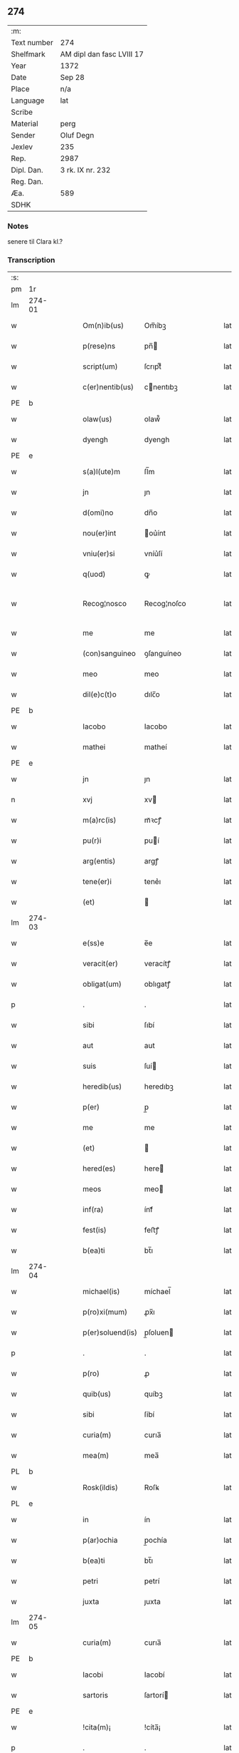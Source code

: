 ** 274
| :m:         |                           |
| Text number | 274                       |
| Shelfmark   | AM dipl dan fasc LVIII 17 |
| Year        | 1372                      |
| Date        | Sep 28                    |
| Place       | n/a                       |
| Language    | lat                       |
| Scribe      |                           |
| Material    | perg                      |
| Sender      | Oluf Degn                 |
| Jexlev      | 235                       |
| Rep.        | 2987                      |
| Dipl. Dan.  | 3 rk. IX nr. 232          |
| Reg. Dan.   |                           |
| Æa.         | 589                       |
| SDHK        |                           |

*** Notes
senere til Clara kl.?

*** Transcription
| :s: |        |   |   |   |   |                  |              |   |   |   |                                 |     |   |   |   |               |
| pm  | 1r     |   |   |   |   |                  |              |   |   |   |                                 |     |   |   |   |               |
| lm  | 274-01 |   |   |   |   |                  |              |   |   |   |                                 |     |   |   |   |               |
| w   |        |   |   |   |   | Om(n)ib(us)      | Om̅íbꝫ        |   |   |   |                                 | lat |   |   |   |        274-01 |
| w   |        |   |   |   |   | p(rese)ns        | pn̅          |   |   |   |                                 | lat |   |   |   |        274-01 |
| w   |        |   |   |   |   | script(um)       | ſcrıptͫ       |   |   |   |                                 | lat |   |   |   |        274-01 |
| w   |        |   |   |   |   | c(er)nentib(us)  | cnentıbꝫ    |   |   |   |                                 | lat |   |   |   |        274-01 |
| PE  | b      |   |   |   |   |                  |              |   |   |   |                                 |     |   |   |   |               |
| w   |        |   |   |   |   | olaw(us)         | olaw᷒         |   |   |   |                                 | lat |   |   |   |        274-01 |
| w   |        |   |   |   |   | dyengh           | dyengh       |   |   |   |                                 | lat |   |   |   |        274-01 |
| PE  | e      |   |   |   |   |                  |              |   |   |   |                                 |     |   |   |   |               |
| w   |        |   |   |   |   | s(a)l(ute)m      | ſl̅m          |   |   |   |                                 | lat |   |   |   |        274-01 |
| w   |        |   |   |   |   | jn               | ȷn           |   |   |   |                                 | lat |   |   |   |        274-01 |
| w   |        |   |   |   |   | d(omi)no         | dn̅o          |   |   |   |                                 | lat |   |   |   |        274-01 |
| w   |        |   |   |   |   | nou(er)int       | ou͛ínt       |   |   |   |                                 | lat |   |   |   |        274-01 |
| w   |        |   |   |   |   | vniu(er)si       | vníu͛ſí       |   |   |   |                                 | lat |   |   |   |        274-01 |
| w   |        |   |   |   |   | q(uod)           | ꝙ            |   |   |   |                                 | lat |   |   |   |        274-01 |
| w   |        |   |   |   |   | Recog¦nosco      | Recog¦noſco  |   |   |   |                                 | lat |   |   |   | 274-01—274-02 |
| w   |        |   |   |   |   | me               | me           |   |   |   |                                 | lat |   |   |   |        274-02 |
| w   |        |   |   |   |   | (con)sanguineo   | ꝯſanguíneo   |   |   |   |                                 | lat |   |   |   |        274-02 |
| w   |        |   |   |   |   | meo              | meo          |   |   |   |                                 | lat |   |   |   |        274-02 |
| w   |        |   |   |   |   | dil(e)c(t)o      | dılc̅o        |   |   |   |                                 | lat |   |   |   |        274-02 |
| PE  | b      |   |   |   |   |                  |              |   |   |   |                                 |     |   |   |   |               |
| w   |        |   |   |   |   | Iacobo           | Iacobo       |   |   |   |                                 | lat |   |   |   |        274-02 |
| w   |        |   |   |   |   | mathei           | matheí       |   |   |   |                                 | lat |   |   |   |        274-02 |
| PE  | e      |   |   |   |   |                  |              |   |   |   |                                 |     |   |   |   |               |
| w   |        |   |   |   |   | jn               | ȷn           |   |   |   |                                 | lat |   |   |   |        274-02 |
| n   |        |   |   |   |   | xvj              | xv          |   |   |   |                                 | lat |   |   |   |        274-02 |
| w   |        |   |   |   |   | m(a)rc(is)       | mᷓꝛcꝭ         |   |   |   |                                 | lat |   |   |   |        274-02 |
| w   |        |   |   |   |   | pu(r)i           | puí         |   |   |   |                                 | lat |   |   |   |        274-02 |
| w   |        |   |   |   |   | arg(entis)       | argꝭ         |   |   |   |                                 | lat |   |   |   |        274-02 |
| w   |        |   |   |   |   | tene(er)i        | tene͛ı        |   |   |   |                                 | lat |   |   |   |        274-02 |
| w   |        |   |   |   |   | (et)             |             |   |   |   |                                 | lat |   |   |   |        274-02 |
| lm  | 274-03 |   |   |   |   |                  |              |   |   |   |                                 |     |   |   |   |               |
| w   |        |   |   |   |   | e(ss)e           | e̅e           |   |   |   |                                 | lat |   |   |   |        274-03 |
| w   |        |   |   |   |   | veracit(er)      | veracítꝭ     |   |   |   |                                 | lat |   |   |   |        274-03 |
| w   |        |   |   |   |   | obligat(um)      | oblıgatꝭ     |   |   |   |                                 | lat |   |   |   |        274-03 |
| p   |        |   |   |   |   | .                | .            |   |   |   |                                 | lat |   |   |   |        274-03 |
| w   |        |   |   |   |   | sibi             | ſıbí         |   |   |   |                                 | lat |   |   |   |        274-03 |
| w   |        |   |   |   |   | aut              | aut          |   |   |   |                                 | lat |   |   |   |        274-03 |
| w   |        |   |   |   |   | suis             | ſuí         |   |   |   |                                 | lat |   |   |   |        274-03 |
| w   |        |   |   |   |   | heredib(us)      | heredıbꝫ     |   |   |   |                                 | lat |   |   |   |        274-03 |
| w   |        |   |   |   |   | p(er)            | p̲            |   |   |   |                                 | lat |   |   |   |        274-03 |
| w   |        |   |   |   |   | me               | me           |   |   |   |                                 | lat |   |   |   |        274-03 |
| w   |        |   |   |   |   | (et)             |             |   |   |   |                                 | lat |   |   |   |        274-03 |
| w   |        |   |   |   |   | hered(es)        | here        |   |   |   |                                 | lat |   |   |   |        274-03 |
| w   |        |   |   |   |   | meos             | meo         |   |   |   |                                 | lat |   |   |   |        274-03 |
| w   |        |   |   |   |   | inf(ra)          | ínfᷓ          |   |   |   |                                 | lat |   |   |   |        274-03 |
| w   |        |   |   |   |   | fest(is)         | feﬅꝭ         |   |   |   |                                 | lat |   |   |   |        274-03 |
| w   |        |   |   |   |   | b(ea)ti          | bt̅ı          |   |   |   |                                 | lat |   |   |   |        274-03 |
| lm  | 274-04 |   |   |   |   |                  |              |   |   |   |                                 |     |   |   |   |               |
| w   |        |   |   |   |   | michael(is)      | míchael̅      |   |   |   |                                 | lat |   |   |   |        274-04 |
| w   |        |   |   |   |   | p(ro)xi(mum)     | ꝓx̅ı          |   |   |   |                                 | lat |   |   |   |        274-04 |
| w   |        |   |   |   |   | p(er)soluend(is) | p̲ſoluen     |   |   |   |                                 | lat |   |   |   |        274-04 |
| p   |        |   |   |   |   | .                | .            |   |   |   |                                 | lat |   |   |   |        274-04 |
| w   |        |   |   |   |   | p(ro)            | ꝓ            |   |   |   |                                 | lat |   |   |   |        274-04 |
| w   |        |   |   |   |   | quib(us)         | quíbꝫ        |   |   |   |                                 | lat |   |   |   |        274-04 |
| w   |        |   |   |   |   | sibi             | ſíbí         |   |   |   |                                 | lat |   |   |   |        274-04 |
| w   |        |   |   |   |   | curia(m)         | curıa̅        |   |   |   |                                 | lat |   |   |   |        274-04 |
| w   |        |   |   |   |   | mea(m)           | mea̅          |   |   |   |                                 | lat |   |   |   |        274-04 |
| PL  | b      |   |   |   |   |                  |              |   |   |   |                                 |     |   |   |   |               |
| w   |        |   |   |   |   | Rosk(ildis)      | Roſꝃ         |   |   |   |                                 | lat |   |   |   |        274-04 |
| PL  | e      |   |   |   |   |                  |              |   |   |   |                                 |     |   |   |   |               |
| w   |        |   |   |   |   | in               | ín           |   |   |   |                                 | lat |   |   |   |        274-04 |
| w   |        |   |   |   |   | p(ar)ochia       | p̲ochía       |   |   |   |                                 | lat |   |   |   |        274-04 |
| w   |        |   |   |   |   | b(ea)ti          | bt̅ı          |   |   |   |                                 | lat |   |   |   |        274-04 |
| w   |        |   |   |   |   | petri            | petrí        |   |   |   |                                 | lat |   |   |   |        274-04 |
| w   |        |   |   |   |   | juxta            | ȷuxta        |   |   |   |                                 | lat |   |   |   |        274-04 |
| lm  | 274-05 |   |   |   |   |                  |              |   |   |   |                                 |     |   |   |   |               |
| w   |        |   |   |   |   | curia(m)         | curıa̅        |   |   |   |                                 | lat |   |   |   |        274-05 |
| PE  | b      |   |   |   |   |                  |              |   |   |   |                                 |     |   |   |   |               |
| w   |        |   |   |   |   | Iacobi           | Iacobí       |   |   |   |                                 | lat |   |   |   |        274-05 |
| w   |        |   |   |   |   | sartoris         | ſartorí     |   |   |   |                                 | lat |   |   |   |        274-05 |
| PE  | e      |   |   |   |   |                  |              |   |   |   |                                 |     |   |   |   |               |
| w   |        |   |   |   |   | !cita(m)¡        | !cíta̅¡       |   |   |   |                                 | lat |   |   |   |        274-05 |
| p   |        |   |   |   |   | .                | .            |   |   |   |                                 | lat |   |   |   |        274-05 |
| w   |        |   |   |   |   | qua(m)           | qua̅          |   |   |   |                                 | lat |   |   |   |        274-05 |
| w   |        |   |   |   |   | cu(m)            | cu̅           |   |   |   |                                 | lat |   |   |   |        274-05 |
| w   |        |   |   |   |   | vxo(r)e          | vxo͛e         |   |   |   |                                 | lat |   |   |   |        274-05 |
| w   |        |   |   |   |   | mea              | mea          |   |   |   |                                 | lat |   |   |   |        274-05 |
| w   |        |   |   |   |   | dil(e)c(t)a      | dılc̅a        |   |   |   |                                 | lat |   |   |   |        274-05 |
| w   |        |   |   |   |   | habui            | habuí        |   |   |   |                                 | lat |   |   |   |        274-05 |
| w   |        |   |   |   |   | p(er)            | p̲            |   |   |   |                                 | lat |   |   |   |        274-05 |
| w   |        |   |   |   |   | penuria          | penurıa      |   |   |   |                                 | lat |   |   |   |        274-05 |
| w   |        |   |   |   |   | vtroru(m)q(ue)   | vtroru̅qꝫ     |   |   |   |                                 | lat |   |   |   |        274-05 |
| lm  | 274-06 |   |   |   |   |                  |              |   |   |   |                                 |     |   |   |   |               |
| w   |        |   |   |   |   | n(ost)roru(m)    | nr̅oru̅        |   |   |   |                                 | lat |   |   |   |        274-06 |
| w   |        |   |   |   |   | jnpign(er)o      | ȷnpígn͛o      |   |   |   |                                 | lat |   |   |   |        274-06 |
| w   |        |   |   |   |   | p(er)            | p̲            |   |   |   |                                 | lat |   |   |   |        274-06 |
| w   |        |   |   |   |   | p(rese)nt(es)    | pn̅tꝭ         |   |   |   |                                 | lat |   |   |   |        274-06 |
| p   |        |   |   |   |   | .                | .            |   |   |   |                                 | lat |   |   |   |        274-06 |
| w   |        |   |   |   |   | tali             | talí         |   |   |   |                                 | lat |   |   |   |        274-06 |
| w   |        |   |   |   |   | (con)dic(i)o(n)e | ꝯdıc̅oe       |   |   |   |                                 | lat |   |   |   |        274-06 |
| w   |        |   |   |   |   | prehabit(is)     | prehabıtꝭ    |   |   |   |                                 | lat |   |   |   |        274-06 |
| w   |        |   |   |   |   | vt               | vt           |   |   |   |                                 | lat |   |   |   |        274-06 |
| w   |        |   |   |   |   | sibi             | ſıbı         |   |   |   |                                 | lat |   |   |   |        274-06 |
| w   |        |   |   |   |   | si               | ſı           |   |   |   |                                 | lat |   |   |   |        274-06 |
| w   |        |   |   |   |   | fuerit           | fuerıt       |   |   |   |                                 | lat |   |   |   |        274-06 |
| w   |        |   |   |   |   | necesse          | necee       |   |   |   |                                 | lat |   |   |   |        274-06 |
| w   |        |   |   |   |   | de               | de           |   |   |   |                                 | lat |   |   |   |        274-06 |
| w   |        |   |   |   |   | pecu(n)ia        | pecu̅ía       |   |   |   |                                 | lat |   |   |   |        274-06 |
| lm  | 274-07 |   |   |   |   |                  |              |   |   |   |                                 |     |   |   |   |               |
| w   |        |   |   |   |   | p(ro)            | ꝓ            |   |   |   |                                 | lat |   |   |   |        274-07 |
| w   |        |   |   |   |   | tant(is)         | tantꝭ        |   |   |   |                                 | lat |   |   |   |        274-07 |
| w   |        |   |   |   |   | vlt(er)i(us)     | vlt͛ı᷒         |   |   |   |                                 | lat |   |   |   |        274-07 |
| w   |        |   |   |   |   | potest           | poteﬅ        |   |   |   |                                 | lat |   |   |   |        274-07 |
| w   |        |   |   |   |   | Inpignora(r)e    | Inpígnora͛e   |   |   |   |                                 | lat |   |   |   |        274-07 |
| p   |        |   |   |   |   | .                | .            |   |   |   |                                 | lat |   |   |   |        274-07 |
| w   |        |   |   |   |   | et               | et           |   |   |   |                                 | lat |   |   |   |        274-07 |
| w   |        |   |   |   |   | si               | ſı           |   |   |   |                                 | lat |   |   |   |        274-07 |
| w   |        |   |   |   |   | bona             | bona         |   |   |   |                                 | lat |   |   |   |        274-07 |
| w   |        |   |   |   |   | p(re)fat(a)      | p̅fatꝭ        |   |   |   |                                 | lat |   |   |   |        274-07 |
| w   |        |   |   |   |   | cu(m)            | cu̅           |   |   |   |                                 | lat |   |   |   |        274-07 |
| w   |        |   |   |   |   | aliquo           | alíquo       |   |   |   |                                 | lat |   |   |   |        274-07 |
| w   |        |   |   |   |   | iure             | íure         |   |   |   |                                 | lat |   |   |   |        274-07 |
| w   |        |   |   |   |   | amiserit         | amíſerıt     |   |   |   |                                 | lat |   |   |   |        274-07 |
| w   |        |   |   |   |   | sibi             | ſıbí         |   |   |   |                                 | lat |   |   |   |        274-07 |
| lm  | 274-08 |   |   |   |   |                  |              |   |   |   |                                 |     |   |   |   |               |
| w   |        |   |   |   |   | pecunia(m)       | pecunía̅      |   |   |   |                                 | lat |   |   |   |        274-08 |
| w   |        |   |   |   |   | sua(m)           | ſua̅          |   |   |   |                                 | lat |   |   |   |        274-08 |
| w   |        |   |   |   |   | da(r)e           | da͛e          |   |   |   |                                 | lat |   |   |   |        274-08 |
| w   |        |   |   |   |   | me               | me           |   |   |   |                                 | lat |   |   |   |        274-08 |
| w   |        |   |   |   |   | obligo           | oblıgo       |   |   |   |                                 | lat |   |   |   |        274-08 |
| p   |        |   |   |   |   | .                | .            |   |   |   |                                 | lat |   |   |   |        274-08 |
| w   |        |   |   |   |   | aut              | aut          |   |   |   |                                 | lat |   |   |   |        274-08 |
| w   |        |   |   |   |   | cui              | cuí          |   |   |   |                                 | lat |   |   |   |        274-08 |
| w   |        |   |   |   |   | p(er)            | p̲            |   |   |   |                                 | lat |   |   |   |        274-08 |
| w   |        |   |   |   |   | ip(su)m          | ıp̅m          |   |   |   |                                 | lat |   |   |   |        274-08 |
| w   |        |   |   |   |   | vlt(er)i(us)     | vlt͛ı᷒         |   |   |   |                                 | lat |   |   |   |        274-08 |
| w   |        |   |   |   |   | fu(er)it         | fu͛ít         |   |   |   |                                 | lat |   |   |   |        274-08 |
| w   |        |   |   |   |   | jnpignorat(a)    | ȷnpıgnoratꝭ  |   |   |   |                                 | lat |   |   |   |        274-08 |
| p   |        |   |   |   |   | .                | .            |   |   |   |                                 | lat |   |   |   |        274-08 |
| w   |        |   |   |   |   | Insup(er)        | Inſup̲        |   |   |   |                                 | lat |   |   |   |        274-08 |
| w   |        |   |   |   |   | vt               | vt           |   |   |   |                                 | lat |   |   |   |        274-08 |
| lm  | 274-09 |   |   |   |   |                  |              |   |   |   |                                 |     |   |   |   |               |
| w   |        |   |   |   |   | si               | ſı           |   |   |   |                                 | lat |   |   |   |        274-09 |
| w   |        |   |   |   |   | bona             | bona         |   |   |   |                                 | lat |   |   |   |        274-09 |
| w   |        |   |   |   |   | p(re)dict(a)     | p̅dıctꝭ       |   |   |   |                                 | lat |   |   |   |        274-09 |
| w   |        |   |   |   |   | edificaue(er)it  | edıfıcaue͛ıt  |   |   |   |                                 | lat |   |   |   |        274-09 |
| p   |        |   |   |   |   | .                | .            |   |   |   |                                 | lat |   |   |   |        274-09 |
| w   |        |   |   |   |   | aut              | aut          |   |   |   |                                 | lat |   |   |   |        274-09 |
| w   |        |   |   |   |   | in               | ín           |   |   |   |                                 | lat |   |   |   |        274-09 |
| w   |        |   |   |   |   | aliquib(us)      | alıquíbꝫ     |   |   |   |                                 | lat |   |   |   |        274-09 |
| w   |        |   |   |   |   | mod(o)           | mo          |   |   |   |                                 | lat |   |   |   |        274-09 |
| w   |        |   |   |   |   | meliorauerit     | melíorauerít |   |   |   |                                 | lat |   |   |   |        274-09 |
| p   |        |   |   |   |   | .                | .            |   |   |   |                                 | lat |   |   |   |        274-09 |
| w   |        |   |   |   |   | ip(su)m          | ıp̅m          |   |   |   |                                 | lat |   |   |   |        274-09 |
| w   |        |   |   |   |   | (et)             |             |   |   |   |                                 | lat |   |   |   |        274-09 |
| w   |        |   |   |   |   | hered(es)        | here        |   |   |   |                                 | lat |   |   |   |        274-09 |
| w   |        |   |   |   |   | suos             | ſuo         |   |   |   |                                 | lat |   |   |   |        274-09 |
| lm  | 274-10 |   |   |   |   |                  |              |   |   |   |                                 |     |   |   |   |               |
| w   |        |   |   |   |   | p(er)            | p̲            |   |   |   |                                 | lat |   |   |   |        274-10 |
| w   |        |   |   |   |   | me               | me           |   |   |   |                                 | lat |   |   |   |        274-10 |
| w   |        |   |   |   |   | (et)             |             |   |   |   |                                 | lat |   |   |   |        274-10 |
| w   |        |   |   |   |   | hered(es)        | here        |   |   |   |                                 | lat |   |   |   |        274-10 |
| w   |        |   |   |   |   | meos             | meo         |   |   |   |                                 | lat |   |   |   |        274-10 |
| w   |        |   |   |   |   | !indampne(m)¡    | !índampne̅¡   |   |   |   |                                 | lat |   |   |   |        274-10 |
| w   |        |   |   |   |   | fac(er)e         | fac͛e         |   |   |   |                                 | lat |   |   |   |        274-10 |
| w   |        |   |   |   |   | me               | me           |   |   |   |                                 | lat |   |   |   |        274-10 |
| w   |        |   |   |   |   | obligo           | oblıgo       |   |   |   |                                 | lat |   |   |   |        274-10 |
| w   |        |   |   |   |   | (et)             |             |   |   |   |                                 | lat |   |   |   |        274-10 |
| w   |        |   |   |   |   | illesu(m)        | ılleſu̅       |   |   |   |                                 | lat |   |   |   |        274-10 |
| p   |        |   |   |   |   | .                | .            |   |   |   |                                 | lat |   |   |   |        274-10 |
| w   |        |   |   |   |   | s(ecundu)m       | m           |   |   |   |                                 | lat |   |   |   |        274-10 |
| w   |        |   |   |   |   | dict(um)         | dıctꝭ        |   |   |   |                                 | lat |   |   |   |        274-10 |
| w   |        |   |   |   |   | quatuor          | quatuor      |   |   |   |                                 | lat |   |   |   |        274-10 |
| lm  | 274-11 |   |   |   |   |                  |              |   |   |   |                                 |     |   |   |   |               |
| w   |        |   |   |   |   | n(ost)roru(m)    | nr̅oru̅        |   |   |   |                                 | lat |   |   |   |        274-11 |
| w   |        |   |   |   |   | amboru(m)        | amboru̅       |   |   |   |                                 | lat |   |   |   |        274-11 |
| w   |        |   |   |   |   | amicor(um)       | amícoꝝ       |   |   |   |                                 | lat |   |   |   |        274-11 |
| p   |        |   |   |   |   | .                | .            |   |   |   |                                 | lat |   |   |   |        274-11 |
| w   |        |   |   |   |   | In               | In           |   |   |   |                                 | lat |   |   |   |        274-11 |
| w   |        |   |   |   |   | cui(us)          | cuı᷒          |   |   |   |                                 | lat |   |   |   |        274-11 |
| w   |        |   |   |   |   | Rei              | Reí          |   |   |   |                                 | lat |   |   |   |        274-11 |
| w   |        |   |   |   |   | testimoniu(m)    | teﬅímoníu̅    |   |   |   |                                 | lat |   |   |   |        274-11 |
| w   |        |   |   |   |   | sigillu(m)       | ſıgıllu̅      |   |   |   |                                 | lat |   |   |   |        274-11 |
| w   |        |   |   |   |   | meu(m)           | meu̅          |   |   |   |                                 | lat |   |   |   |        274-11 |
| w   |        |   |   |   |   | vna              | vna          |   |   |   |                                 | lat |   |   |   |        274-11 |
| w   |        |   |   |   |   | cu(m)            | cu̅           |   |   |   |                                 | lat |   |   |   |        274-11 |
| w   |        |   |   |   |   | sigill(is)       | ſıgıll̅       |   |   |   |                                 | lat |   |   |   |        274-11 |
| w   |        |   |   |   |   | viror(um)        | víroꝝ        |   |   |   |                                 | lat |   |   |   |        274-11 |
| lm  | 274-12 |   |   |   |   |                  |              |   |   |   |                                 |     |   |   |   |               |
| w   |        |   |   |   |   | discretoru(m)    | dıſcretoru̅   |   |   |   |                                 | lat |   |   |   |        274-12 |
| PE  | b      |   |   |   |   |                  |              |   |   |   |                                 |     |   |   |   |               |
| w   |        |   |   |   |   | gerard(i)        | gerar       |   |   |   |                                 | lat |   |   |   |        274-12 |
| w   |        |   |   |   |   | iacobi           | ıacobí       |   |   |   |                                 | lat |   |   |   |        274-12 |
| PE  | e      |   |   |   |   |                  |              |   |   |   |                                 |     |   |   |   |               |
| w   |        |   |   |   |   | de               | de           |   |   |   |                                 | lat |   |   |   |        274-12 |
| PL  | b      |   |   |   |   |                  |              |   |   |   |                                 |     |   |   |   |               |
| w   |        |   |   |   |   | faaroom          | faaroom      |   |   |   |                                 | lat |   |   |   |        274-12 |
| PL  | e      |   |   |   |   |                  |              |   |   |   |                                 |     |   |   |   |               |
| w   |        |   |   |   |   | frat(ri)        | frate       |   |   |   |                                 | lat |   |   |   |        274-12 |
| PE  | b      |   |   |   |   |                  |              |   |   |   |                                 |     |   |   |   |               |
| w   |        |   |   |   |   | iohannis         | ıohanní     |   |   |   |                                 | lat |   |   |   |        274-12 |
| PE  | e      |   |   |   |   |                  |              |   |   |   |                                 |     |   |   |   |               |
| w   |        |   |   |   |   | de               | de           |   |   |   |                                 | lat |   |   |   |        274-12 |
| PL  | b      |   |   |   |   |                  |              |   |   |   |                                 |     |   |   |   |               |
| w   |        |   |   |   |   | eblæholt         | eblæholt     |   |   |   |                                 | lat |   |   |   |        274-12 |
| PL  | e      |   |   |   |   |                  |              |   |   |   |                                 |     |   |   |   |               |
| w   |        |   |   |   |   | (et)             |             |   |   |   |                                 | lat |   |   |   |        274-12 |
| w   |        |   |   |   |   | s(u)b            | ſb̅           |   |   |   |                                 | lat |   |   |   |        274-12 |
| w   |        |   |   |   |   | sigillo          | ſıgıllo      |   |   |   |                                 | lat |   |   |   |        274-12 |
| lm  | 274-13 |   |   |   |   |                  |              |   |   |   |                                 |     |   |   |   |               |
| w   |        |   |   |   |   | d(omi)ni         | dn̅í          |   |   |   |                                 | lat |   |   |   |        274-13 |
| PE  | b      |   |   |   |   |                  |              |   |   |   |                                 |     |   |   |   |               |
| w   |        |   |   |   |   | swenonis         | ſwenoní     |   |   |   |                                 | lat |   |   |   |        274-13 |
| PE  | e      |   |   |   |   |                  |              |   |   |   |                                 |     |   |   |   |               |
| w   |        |   |   |   |   | p(re)sb(ite)ri   | p̅ſbr̅ı        |   |   |   |                                 | lat |   |   |   |        274-13 |
| w   |        |   |   |   |   | p(rese)ntib(us)  | pn̅tıbꝫ       |   |   |   |                                 | lat |   |   |   |        274-13 |
| w   |        |   |   |   |   | est              | eﬅ           |   |   |   |                                 | lat |   |   |   |        274-13 |
| w   |        |   |   |   |   | appensu(m)       | aenſu̅       |   |   |   |                                 | lat |   |   |   |        274-13 |
| p   |        |   |   |   |   | .                | .            |   |   |   |                                 | lat |   |   |   |        274-13 |
| w   |        |   |   |   |   | Dat(um)          | Datͫ          |   |   |   |                                 | lat |   |   |   |        274-13 |
| w   |        |   |   |   |   | anno             | anno         |   |   |   |                                 | lat |   |   |   |        274-13 |
| w   |        |   |   |   |   | d(omi)ni         | dn̅í          |   |   |   |                                 | lat |   |   |   |        274-13 |
| n   |        |   |   |   |   | mͦ                | ͦ            |   |   |   |                                 | lat |   |   |   |        274-13 |
| n   |        |   |   |   |   | cccͦ              | ccͦc          |   |   |   |                                 | lat |   |   |   |        274-13 |
| w   |        |   |   |   |   | septuagesimo     | ſeptuageſímo |   |   |   |                                 | lat |   |   |   |        274-13 |
| w   |        |   |   |   |   | s(ecund)o        | o           |   |   |   |                                 | lat |   |   |   |        274-13 |
| lm  | 274-14 |   |   |   |   |                  |              |   |   |   |                                 |     |   |   |   |               |
| w   |        |   |   |   |   | jn               | ȷn           |   |   |   |                                 | lat |   |   |   |        274-14 |
| w   |        |   |   |   |   | octaua           | octaua       |   |   |   |                                 | lat |   |   |   |        274-14 |
| w   |        |   |   |   |   | p(ost)           | p᷒            |   |   |   |                                 | lat |   |   |   |        274-14 |
| w   |        |   |   |   |   | fest(um)         | feﬅꝭ         |   |   |   |                                 | lat |   |   |   |        274-14 |
| w   |        |   |   |   |   | b(ea)ti          | bt̅ı          |   |   |   |                                 | lat |   |   |   |        274-14 |
| w   |        |   |   |   |   | mathei           | matheí       |   |   |   |                                 | lat |   |   |   |        274-14 |
| w   |        |   |   |   |   | ap(osto)li       | apl̅ı         |   |   |   |                                 | lat |   |   |   |        274-14 |
| :e: |        |   |   |   |   |                  |              |   |   |   |                                 |     |   |   |   |               |
